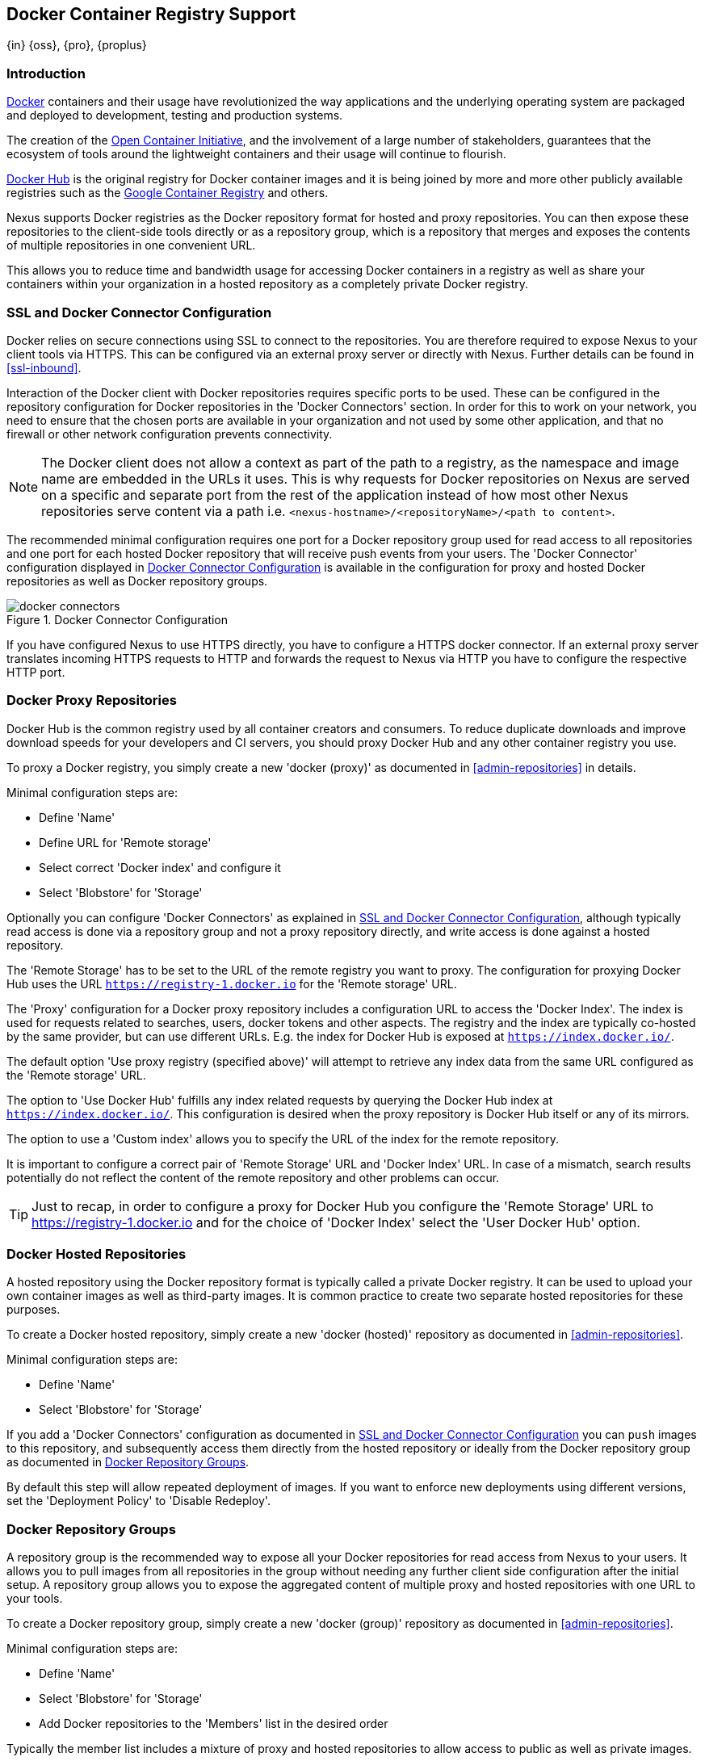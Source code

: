 [[docker]]
== Docker Container Registry Support
{in} {oss}, {pro}, {proplus}

[[docker-introduction]]
=== Introduction

https://www.docker.com/[Docker] containers and their usage have revolutionized the way applications and the underlying
operating system are packaged and deployed to development, testing and production systems.

The creation of the http://opencontainers.org/[Open Container Initiative], and the involvement of a large number of
stakeholders, guarantees that the ecosystem of tools around the lightweight containers and their usage will continue to
flourish.

https://hub.docker.com/[Docker Hub] is the original registry for Docker container images and it is being joined by more
and more other publicly available registries such as the https://cloud.google.com/container-registry/[Google Container
Registry] and others.

Nexus supports Docker registries as the Docker repository format for hosted and proxy repositories. You can then expose
these repositories to the client-side tools directly or as a repository group, which is a repository that merges and
exposes the contents of multiple repositories in one convenient URL.

This allows you to reduce time and bandwidth usage for accessing Docker containers in a registry as well as share your
containers within your organization in a hosted repository as a completely private Docker registry.

[[docker-ssl-connector]]
=== SSL and Docker Connector Configuration

Docker relies on secure connections using SSL to connect to the repositories. You are therefore required to expose Nexus
to your client tools via HTTPS. This can be configured via an external proxy server or directly with Nexus. Further
details can be found in <<ssl-inbound>>.

Interaction of the Docker client with Docker repositories requires specific ports to be used. These can be configured in
the repository configuration for Docker repositories in the 'Docker Connectors' section. In order for this to work on
your network, you need to ensure that the chosen ports are available in your organization and not used by some other
application, and that no firewall or other network configuration prevents connectivity.

NOTE: The Docker client does not allow a context as part of the path to a registry, as the namespace and image name are
 embedded in the URLs it uses. This is why requests for Docker repositories on Nexus are served on a specific and separate
 port from the rest of the application instead of how most other Nexus repositories serve content via a path
 i.e. `<nexus-hostname>/<repositoryName>/<path to content>`.

The recommended minimal configuration requires one port for a Docker repository group used for read access to all
repositories and one port for each hosted Docker repository that will receive push events from your users. The 'Docker
Connector' configuration displayed in <<fig-docker-connectors>> is available in the configuration for proxy and hosted
Docker repositories as well as Docker repository groups.

[[fig-docker-connectors]]
.Docker Connector Configuration
image::figs/web/docker-connectors.png[scale=50]

If you have configured Nexus to use HTTPS directly, you have to configure a HTTPS docker connector. If an external proxy
server translates incoming HTTPS requests to HTTP and forwards the request to Nexus via HTTP you have to configure the
respective HTTP port.

[[docker-proxy]]
=== Docker Proxy Repositories

Docker Hub is the common registry used by all container creators and consumers.  To reduce duplicate downloads and
improve download speeds for your developers and CI servers, you should proxy Docker Hub and any other container registry
you use.

To proxy a Docker registry, you simply create a new 'docker (proxy)' as documented in <<admin-repositories>> in
details.

Minimal configuration steps are:

- Define 'Name'
- Define URL for 'Remote storage'
- Select correct 'Docker index' and configure it
- Select 'Blobstore' for 'Storage'

Optionally you can configure 'Docker Connectors' as explained in <<docker-ssl-connector>>, although typically read
access is done via a repository group and not a proxy repository directly, and write access is done against a hosted
repository.

The 'Remote Storage' has to be set to the URL of the remote registry you want to proxy. The configuration for proxying
Docker Hub uses the URL `https://registry-1.docker.io` for the 'Remote storage' URL.

The 'Proxy' configuration for a Docker proxy repository includes a configuration URL to access the 'Docker Index'. The
index is used for requests related to searches, users, docker tokens and other aspects. The registry and the index are
typically co-hosted by the same provider, but can use different URLs. E.g. the index for Docker Hub is exposed at
`https://index.docker.io/`.

The default option 'Use proxy registry (specified above)' will attempt to retrieve any index data from the same URL
configured as the 'Remote storage' URL.

The option to 'Use Docker Hub' fulfills any index related requests by querying the Docker Hub index at
`https://index.docker.io/`. This configuration is desired when the proxy repository is Docker Hub itself or any of its
mirrors.

The option to use a 'Custom index' allows you to specify the URL of the index for the remote repository.

It is important to configure a correct pair of 'Remote Storage' URL and 'Docker Index' URL. In case of a mismatch,
search results potentially do not reflect the content of the remote repository and other problems can occur.

TIP: Just to recap, in order to configure a proxy for Docker Hub you configure the 'Remote Storage' URL to
https://registry-1.docker.io and for the choice of 'Docker Index' select the 'User Docker Hub' option.

[[docker-hosted]]
=== Docker Hosted Repositories

A hosted repository using the Docker repository format is typically called a private Docker registry. It can be used to
upload your own container images as well as third-party images. It is common practice to create two separate hosted
repositories for these purposes.

To create a Docker hosted repository, simply create a new 'docker (hosted)' repository as documented in
<<admin-repositories>>.

Minimal configuration steps are:

- Define 'Name'
- Select 'Blobstore' for 'Storage'

If you add a 'Docker Connectors' configuration as documented in <<docker-ssl-connector>> you can `push` images to this
repository, and subsequently access them directly from the hosted repository or ideally from the Docker repository group
as documented in <<docker-group>>.

By default this step will allow repeated deployment of images. If you want to enforce new deployments using different
versions, set the 'Deployment Policy' to 'Disable Redeploy'.

[[docker-group]]
=== Docker Repository Groups

A repository group is the recommended way to expose all your Docker repositories for read access from Nexus to your
users. It allows you to pull images from all repositories in the group without needing any further client side
configuration after the initial setup. A repository group allows you to expose the aggregated content of multiple proxy
and hosted repositories with one URL to your tools.

To create a Docker repository group, simply create a new 'docker (group)' repository as documented in
<<admin-repositories>>.

Minimal configuration steps are:

- Define 'Name'
- Select 'Blobstore' for 'Storage'
- Add Docker repositories to the 'Members' list in the desired order

Typically the member list includes a mixture of proxy and hosted repositories to allow access to public as well as private
images.

Using the 'Docker Connectors' port of the repository group and the Nexus URL in your client tool gives you access to the
container images in all repositories from the group. Any new images added as well as any new repositories added to the
group will automatically be available.

=== Authentication

The first invocation of any command against a Nexus Docker connector and therefore a Docker repository or repository
group triggers a login request. Provide the Nexus username and password as well as an email address to Docker. This
authentication is persisted in `~/.docker/config.json` and reused for any subsequent interaction.

=== Accessing Docker Repositories

////
TBD link to browse chapter once we got it
////

You can browse Docker repositories in the Nexus user interface inspecting the components and assets and their details.

When using the 'docker' command line client or any other tools using it indirectly the common structure for commands can
be:

----
docker <command> <nexus-hostname>:<repository-port>/<namespace>/<image>:<tag>
docker search <nexus-hostname>:<repository-port>/<search-term>

----

with

command:: a docker command such a 'push' or 'pull'
nexus-hostname:: the IP number or hostname of your Nexus server
repository-port:: the port configured as the Docker connector for the specific repository or repository group
namespace:: the namespace of the specific image reflecting the owner
image:: the name of the Docker image
tag:: the optional tag of the image, defaulting to 'latest' when omitted
search-term:: the search term or name of the image to search for

The most important aspects are to know and use the correct hostname for the Nexus server and the port for the desired
repository or repository group.

[[docker-search]]
=== Searching

Searching for Docker images can be performed in the Nexus user interface as described in <<search-components>>. This
search will find all Docker images that are currently stored in Nexus repositories, either because they have been pushed
to a hosted repository or they have been proxied from an upstream repository and cached in Nexus.

The more common use case for a Docker user is to search for images on the command line:

----
$ docker search postgres
NAME      DESCRIPTION                                  STARS  OFFICIAL  AUTOMATED
postgres  The PostgreSQL object-relational database... 1025   [OK]
...
----

By default this search uses Docker Hub as preconfigured in Docker and will only find images available there. A more
powerful search is provided by Nexus when searching against a Docker repository group with the syntax

----
docker search <nexus-hostname>:<repository-port>/<search-term>
----

with

nexus-hostname:: the IP number or hostname of your Nexus server
repository-port:: the port configured as the Docker connector for the specific repository or repository group
search-term:: the search term or name of the image to search for


An example looking for a `postgres` image on a Nexus server running on the host `nexus.example.com` and exposing a
Docker repository group with a Docker connector port of 18443 looks like this:

----
docker search nexus.example.com:18443/postgres
----

The results include all Docker images found in the repositories that are part of the repository group. This includes any
private images you have pushed to your hosted repositories. In addition it includes all results returned from the remote
repositories configured as proxy repositories in the group.


[[docker-pull]]
=== Pulling Docker Images

Downloading Docker images, also known as pulling, from Nexus can be performed with the Docker `pull`.  The only
necessary additions are the hostname or IP address of the Nexus server as well as the Docker connector port for the
repository or repository group to download from:

----
docker pull <nexus-hostname>:<repository-port>/<image>
----

The preferred setup is to proxy all relevant sources of public/private images you want to use with Docker Hub being the
most common choice. Then configure one or more hosted repositories to contain your own images, and expose these
repositories through one Docker group repository.

Examples for various images from a Nexus server running on the host `nexus.example.com` and exposing a Docker
repository group with a Docker connector port of 18443 are:

----
docker pull nexus.example.com:18443/ubuntu
docker pull nexus.example.com:18443/bitnami/node
docker pull nexus.example.com:18443/postgres:9.4
----

These snippets download the official `ubuntu` image, the `node` image from the user `bitnami` and the version 9.4 of the
`postgres` image. Official images such as `ubuntu` or `postgres` belong to the `library` user on Docker Hub and will
therefore show up as `library/ubuntu` and `library/postgres` in Nexus.

After a successful `pull` you can start the container with `run`.

[[docker-push]]
=== Pushing Docker Images


Sharing a Docker image can be achieved, by publishing it to a hosted repository in Nexus. This is completely private and
requires you to `tag` and `push` the image. To tag an image, the image identifier (imageId) is required.  It is listed
when showing the list of all images with `docker images`. Syntax and an example are for creating a tag are

----
docker tag <imageId>  <nexus-hostname>:<repository-port>/<image>:<tag>
docker tag af340544ed62 nexus.example.com:18444/hello-world:mytag
----

Once the tag, which can be equivalent to a version, is created successfully, you can confirm its creation with `docker
images` and issue the push with the syntax:

----
docker push <nexus-hostname>:<repository-port>/<image>:<tag>
----

IMPORTANT: Note that the repository port needs to be the Docker connector port configured for the *hosted*
repository to which you want to push to. You can not push to a repository group or a proxy repository.


A sample output could look like t

----
$ docker push nexus.example.com:18444/hello-world:labeltest
The push refers to a repository [nexus.example.com:18444/hello-world] (len: 1)
Sending image list
Pushing repository nexus.example.com:18444/hello-world (1 tags)
535020c3e8ad: Image successfully pushed
af340544ed62: Image successfully pushed
Pushing tag for rev [af340544ed62] on
{https://nexus.example.com:18444/repository/docker-internal/v1/repositories/hello-world/tags/labeltest}
----

Now, this updated image is available in Nexus and can be pulled by anyone with access to the repository, or the
repository group, containing the image. Pulling the image from the repository group exposed at port 18443 can be done
with:

----
docker pull nexus.example.com:18443/hello-world:labeltest
----

NOTE: Prior to push, and depending on your Nexus configuration, Nexus login credentials may be required before a push
or pull can occur.

////
/* Local Variables: */
/* ispell-personal-dictionary: "ispell.dict" */
/* End:             */
////
